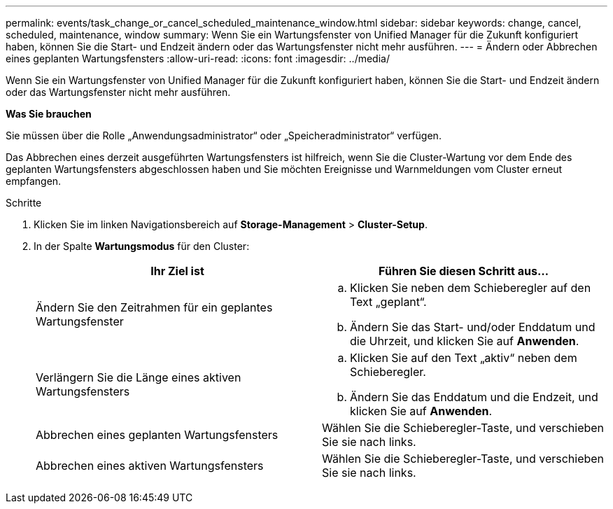 ---
permalink: events/task_change_or_cancel_scheduled_maintenance_window.html 
sidebar: sidebar 
keywords: change, cancel, scheduled, maintenance, window 
summary: Wenn Sie ein Wartungsfenster von Unified Manager für die Zukunft konfiguriert haben, können Sie die Start- und Endzeit ändern oder das Wartungsfenster nicht mehr ausführen. 
---
= Ändern oder Abbrechen eines geplanten Wartungsfensters
:allow-uri-read: 
:icons: font
:imagesdir: ../media/


[role="lead"]
Wenn Sie ein Wartungsfenster von Unified Manager für die Zukunft konfiguriert haben, können Sie die Start- und Endzeit ändern oder das Wartungsfenster nicht mehr ausführen.

*Was Sie brauchen*

Sie müssen über die Rolle „Anwendungsadministrator“ oder „Speicheradministrator“ verfügen.

Das Abbrechen eines derzeit ausgeführten Wartungsfensters ist hilfreich, wenn Sie die Cluster-Wartung vor dem Ende des geplanten Wartungsfensters abgeschlossen haben und Sie möchten Ereignisse und Warnmeldungen vom Cluster erneut empfangen.

.Schritte
. Klicken Sie im linken Navigationsbereich auf *Storage-Management* > *Cluster-Setup*.
. In der Spalte *Wartungsmodus* für den Cluster:
+
|===
| Ihr Ziel ist | Führen Sie diesen Schritt aus... 


 a| 
Ändern Sie den Zeitrahmen für ein geplantes Wartungsfenster
 a| 
.. Klicken Sie neben dem Schieberegler auf den Text „geplant“.
.. Ändern Sie das Start- und/oder Enddatum und die Uhrzeit, und klicken Sie auf *Anwenden*.




 a| 
Verlängern Sie die Länge eines aktiven Wartungsfensters
 a| 
.. Klicken Sie auf den Text „aktiv“ neben dem Schieberegler.
.. Ändern Sie das Enddatum und die Endzeit, und klicken Sie auf *Anwenden*.




 a| 
Abbrechen eines geplanten Wartungsfensters
 a| 
Wählen Sie die Schieberegler-Taste, und verschieben Sie sie nach links.



 a| 
Abbrechen eines aktiven Wartungsfensters
 a| 
Wählen Sie die Schieberegler-Taste, und verschieben Sie sie nach links.

|===

